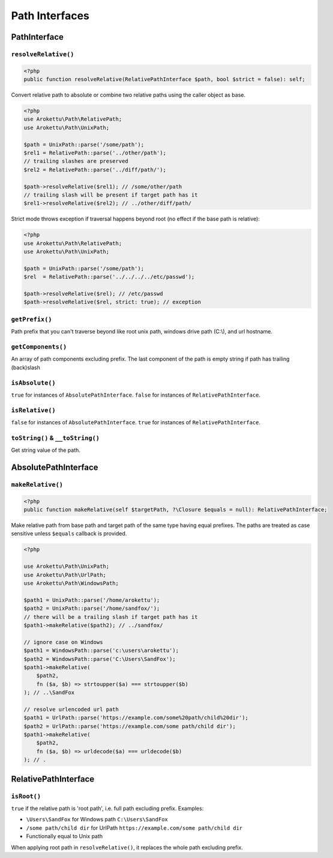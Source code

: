 Path Interfaces
###############

PathInterface
=============

``resolveRelative()``
---------------------

.. code-block:: php

    <?php
    public function resolveRelative(RelativePathInterface $path, bool $strict = false): self;

Convert relative path to absolute or combine two relative paths using the caller object as base.


.. code-block:: php

    <?php
    use Arokettu\Path\RelativePath;
    use Arokettu\Path\UnixPath;

    $path = UnixPath::parse('/some/path');
    $rel1 = RelativePath::parse('../other/path');
    // trailing slashes are preserved
    $rel2 = RelativePath::parse('../diff/path/');

    $path->resolveRelative($rel1); // /some/other/path
    // trailing slash will be present if target path has it
    $rel1->resolveRelative($rel2); // ../other/diff/path/

Strict mode throws exception if traversal happens beyond root (no effect if the base path is relative):

.. code-block:: php

    <?php
    use Arokettu\Path\RelativePath;
    use Arokettu\Path\UnixPath;

    $path = UnixPath::parse('/some/path');
    $rel  = RelativePath::parse('../../../../etc/passwd');

    $path->resolveRelative($rel); // /etc/passwd
    $path->resolveRelative($rel, strict: true); // exception

``getPrefix()``
---------------

Path prefix that you can't traverse beyond like root unix path, windows drive path (C:\\), and url hostname.

``getComponents()``
-------------------

An array of path components excluding prefix.
The last component of the path is empty string if path has trailing (back)slash

``isAbsolute()``
----------------

``true`` for instances of ``AbsolutePathInterface``.
``false`` for instances of ``RelativePathInterface``.

``isRelative()``
----------------

``false`` for instances of ``AbsolutePathInterface``.
``true`` for instances of ``RelativePathInterface``.

``toString()`` & ``__toString()``
---------------------------------

Get string value of the path.

AbsolutePathInterface
=====================

``makeRelative()``
------------------

.. code-block:: php

    <?php
    public function makeRelative(self $targetPath, ?\Closure $equals = null): RelativePathInterface;

Make relative path from base path and target path of the same type having equal prefixes.
The paths are treated as case sensitive unless ``$equals`` callback is provided.

.. code-block:: php

    <?php

    use Arokettu\Path\UnixPath;
    use Arokettu\Path\UrlPath;
    use Arokettu\Path\WindowsPath;

    $path1 = UnixPath::parse('/home/arokettu');
    $path2 = UnixPath::parse('/home/sandfox/');
    // there will be a trailing slash if target path has it
    $path1->makeRelative($path2); // ../sandfox/

    // ignore case on Windows
    $path1 = WindowsPath::parse('c:\users\arokettu');
    $path2 = WindowsPath::parse('C:\Users\SandFox');
    $path1->makeRelative(
        $path2,
        fn ($a, $b) => strtoupper($a) === strtoupper($b)
    ); // ..\SandFox

    // resolve urlencoded url path
    $path1 = UrlPath::parse('https://example.com/some%20path/child%20dir');
    $path2 = UrlPath::parse('https://example.com/some path/child dir');
    $path1->makeRelative(
        $path2,
        fn ($a, $b) => urldecode($a) === urldecode($b)
    ); // .

RelativePathInterface
=====================

``isRoot()``
------------

``true`` if the relative path is 'root path', i.e. full path excluding prefix.
Examples:

* ``\Users\SandFox`` for Windows path ``C:\Users\SandFox``
* ``/some path/child dir`` for UrlPath ``https://example.com/some path/child dir``
* Functionally equal to Unix path

When applying root path in ``resolveRelative()``, it replaces the whole path excluding prefix.
